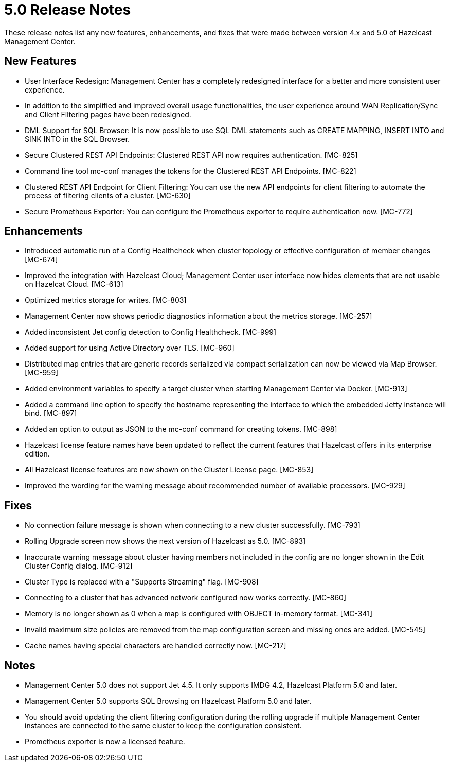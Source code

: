 = 5.0 Release Notes
:description: These release notes list any new features, enhancements, and fixes that were made between version 4.x and 5.0 of Hazelcast Management Center.

{description}

== New Features

* User Interface Redesign: Management Center has a completely redesigned interface for a better and more consistent user experience. 
* In addition to the simplified and improved overall usage functionalities, the user experience around WAN Replication/Sync and Client Filtering pages have been redesigned.
* DML Support for SQL Browser: It is now possible to use SQL DML statements such as CREATE MAPPING, INSERT INTO and SINK INTO in the SQL Browser.
* Secure Clustered REST API Endpoints: Clustered REST API now requires authentication. [MC-825]
* Command line tool mc-conf manages the tokens for the Clustered REST API Endpoints. [MC-822]
* Clustered REST API Endpoint for Client Filtering: You can use the new API endpoints for client filtering to automate
the process of filtering clients of a cluster. [MC-630]
* Secure Prometheus Exporter: You can configure the Prometheus exporter to require authentication now. [MC-772]

== Enhancements

* Introduced automatic run of a Config Healthcheck when cluster topology or effective configuration of member changes [MC-674]
* Improved the integration with Hazelcast Cloud; Management Center user interface now hides elements that are not usable on Hazelcat Cloud. [MC-613]
* Optimized metrics storage for writes. [MC-803]
* Management Center now shows periodic diagnostics information about the metrics storage. [MC-257]
* Added inconsistent Jet config detection to Config Healthcheck. [MC-999]
* Added support for using Active Directory over TLS. [MC-960]
* Distributed map entries that are generic records serialized via compact serialization can now be viewed via Map Browser. [MC-959]
* Added environment variables to specify a target cluster when starting Management Center via Docker. [MC-913]
* Added a command line option to specify the hostname representing the interface to which the embedded Jetty instance will bind. [MC-897]
* Added an option to output as JSON to the mc-conf command for creating tokens. [MC-898]
* Hazelcast license feature names have been updated to reflect the current features that Hazelcast offers in its enterprise edition.
* All Hazelcast license features are now shown on the Cluster License page. [MC-853]
* Improved the wording for the warning message about recommended number of available processors. [MC-929]

== Fixes

* No connection failure message is shown when connecting to a new cluster successfully. [MC-793]
* Rolling Upgrade screen now shows the next version of Hazelcast as 5.0. [MC-893]
* Inaccurate warning message about cluster having members not included in the config are no longer shown in the Edit Cluster Config dialog. [MC-912]
* Cluster Type is replaced with a "Supports Streaming" flag. [MC-908]
* Connecting to a cluster that has advanced network configured now works correctly. [MC-860]
* Memory is no longer shown as 0 when a map is configured with OBJECT in-memory format. [MC-341]
* Invalid maximum size policies are removed from the map configuration screen and missing ones are added. [MC-545]
* Cache names having special characters are handled correctly now. [MC-217]

== Notes

* Management Center 5.0 does not support Jet 4.5. It only supports IMDG 4.2, Hazelcast Platform 5.0 and later.
* Management Center 5.0 supports SQL Browsing on Hazelcast Platform 5.0 and later.
* You should avoid updating the client filtering configuration during the rolling upgrade if multiple Management Center
instances are connected to the same cluster to keep the configuration consistent.
* Prometheus exporter is now a licensed feature.
